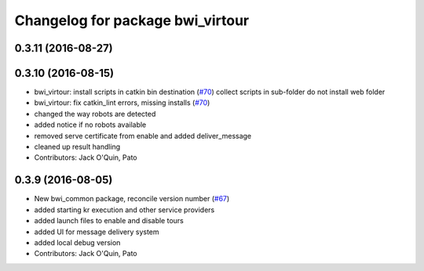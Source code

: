 ^^^^^^^^^^^^^^^^^^^^^^^^^^^^^^^^^
Changelog for package bwi_virtour
^^^^^^^^^^^^^^^^^^^^^^^^^^^^^^^^^

0.3.11 (2016-08-27)
-------------------

0.3.10 (2016-08-15)
-------------------
* bwi_virtour: install scripts in catkin bin destination (`#70 <https://github.com/utexas-bwi/bwi_common/issues/70>`_)
  collect scripts in sub-folder
  do not install web folder
* bwi_virtour: fix catkin_lint errors, missing installs (`#70 <https://github.com/utexas-bwi/bwi_common/issues/70>`_)
* changed the way robots are detected
* added notice if no robots available
* removed serve certificate from enable and added deliver_message
* cleaned up result handling
* Contributors: Jack O'Quin, Pato

0.3.9 (2016-08-05)
------------------
* New bwi_common package, reconcile version number (`#67
  <https://github.com/utexas-bwi/bwi_common/issues/67>`_)
* added starting kr execution and other service providers
* added launch files to enable and disable tours
* added UI for message delivery system
* added local debug version
* Contributors: Jack O'Quin, Pato
